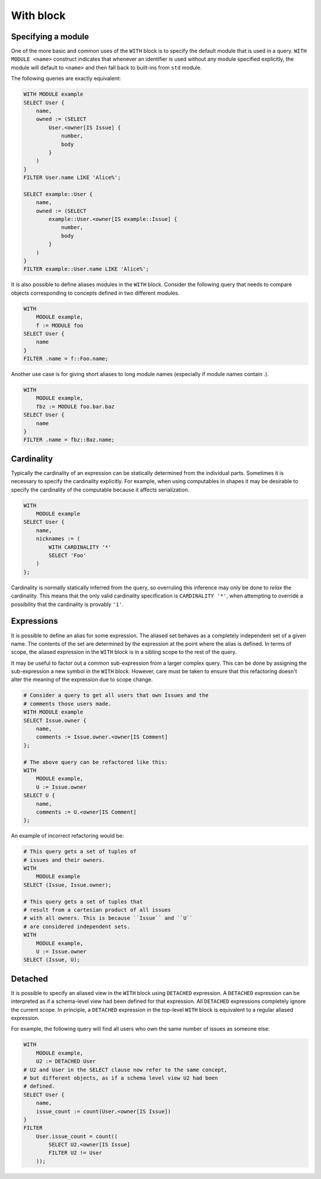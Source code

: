 .. _ref_eql_with:

With block
----------

.. eql:keyword:: WITH

    The ``WITH`` block in EdgeQL is used to define aliases.

    .. XXX: not just for aliases! e.g. WITH CARDINALITY

    In case of aliased expressions, those expressions are evaluated in
    the lexical scope they appear in, not the scope where their alias
    is used. This means that refactoring queries using aliases must be
    done with care so as not to alter the query semantics.

Specifying a module
+++++++++++++++++++

.. eql:keyword:: MODULE

    Used inside a :eql:kw:`WITH block <WITH>` to specify module names.

One of the more basic and common uses of the ``WITH`` block is to
specify the default module that is used in a query. ``WITH MODULE
<name>`` construct indicates that whenever an identifier is used
without any module specified explicitly, the module will default to
``<name>`` and then fall back to built-ins from ``std`` module.

The following queries are exactly equivalent:

.. code-block:: edgeql

    WITH MODULE example
    SELECT User {
        name,
        owned := (SELECT
            User.<owner[IS Issue] {
                number,
                body
            }
        )
    }
    FILTER User.name LIKE 'Alice%';

    SELECT example::User {
        name,
        owned := (SELECT
            example::User.<owner[IS example::Issue] {
                number,
                body
            }
        )
    }
    FILTER example::User.name LIKE 'Alice%';


It is also possible to define aliases modules in the ``WITH`` block.
Consider the following query that needs to compare objects
corresponding to concepts defined in two different modules.

.. code-block:: edgeql

    WITH
        MODULE example,
        f := MODULE foo
    SELECT User {
        name
    }
    FILTER .name = f::Foo.name;

Another use case is for giving short aliases to long module names
(especially if module names contain `.`).

.. code-block:: edgeql

    WITH
        MODULE example,
        fbz := MODULE foo.bar.baz
    SELECT User {
        name
    }
    FILTER .name = fbz::Baz.name;


Cardinality
+++++++++++

Typically the cardinality of an expression can be statically
determined from the individual parts. Sometimes it is necessary to
specify the cardinality explicitly. For example, when using
computables in shapes it may be desirable to specify the cardinality
of the computable because it affects serialization.

.. code-block:: edgeql

    WITH
        MODULE example
    SELECT User {
        name,
        nicknames := (
            WITH CARDINALITY '*'
            SELECT 'Foo'
        )
    };

Cardinality is normally statically inferred from the query, so
overruling this inference may only be done to *relax* the cardinality.
This means that the only valid cardinality specification is
``CARDINALITY '*'``, when attempting to override a possibility that
the cardinality is provably ``'1'``.


Expressions
+++++++++++

It is possible to define an alias for some expression. The aliased set
behaves as a completely independent set of a given name. The contents
of the set are determined by the expression at the point where the
alias is defined. In terms of scope, the aliased expression in the
``WITH`` block is in a sibling scope to the rest of the query.

It may be useful to factor out a common sub-expression from a larger
complex query. This can be done by assigning the sub-expression a new
symbol in the ``WITH`` block. However, care must be taken to ensure
that this refactoring doesn't alter the meaning of the expression due
to scope change.

.. code-block:: edgeql

    # Consider a query to get all users that own Issues and the
    # comments those users made.
    WITH MODULE example
    SELECT Issue.owner {
        name,
        comments := Issue.owner.<owner[IS Comment]
    };

    # The above query can be refactored like this:
    WITH
        MODULE example,
        U := Issue.owner
    SELECT U {
        name,
        comments := U.<owner[IS Comment]
    };

An example of incorrect refactoring would be:

.. code-block:: edgeql

    # This query gets a set of tuples of
    # issues and their owners.
    WITH
        MODULE example
    SELECT (Issue, Issue.owner);

    # This query gets a set of tuples that
    # result from a cartesian product of all issues
    # with all owners. This is because ``Issue`` and ``U``
    # are considered independent sets.
    WITH
        MODULE example,
        U := Issue.owner
    SELECT (Issue, U);


Detached
++++++++

It is possible to specify an aliased view in the ``WITH`` block using
``DETACHED`` expression. A ``DETACHED`` expression can be interpreted
as if a schema-level view had been defined for that expression. All
``DETACHED`` expressions completely ignore the current scope. In
principle, a ``DETACHED`` expression in the top-level ``WITH`` block
is equivalent to a regular aliased expression.

For example, the following query will find all users who
own the same number of issues as someone else:

.. todo::

    Need a better DETACHED example, with nested sub-queries and
    possibly motivated by keeping the symbols closer to their place if
    usage.

.. code-block:: edgeql

    WITH
        MODULE example,
        U2 := DETACHED User
    # U2 and User in the SELECT clause now refer to the same concept,
    # but different objects, as if a schema level view U2 had been
    # defined.
    SELECT User {
        name,
        issue_count := count(User.<owner[IS Issue])
    }
    FILTER
        User.issue_count = count((
            SELECT U2.<owner[IS Issue]
            FILTER U2 != User
        ));
